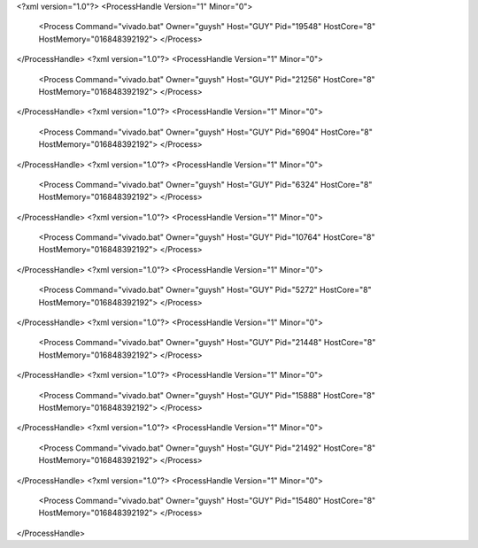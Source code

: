 <?xml version="1.0"?>
<ProcessHandle Version="1" Minor="0">
    <Process Command="vivado.bat" Owner="guysh" Host="GUY" Pid="19548" HostCore="8" HostMemory="016848392192">
    </Process>
</ProcessHandle>
<?xml version="1.0"?>
<ProcessHandle Version="1" Minor="0">
    <Process Command="vivado.bat" Owner="guysh" Host="GUY" Pid="21256" HostCore="8" HostMemory="016848392192">
    </Process>
</ProcessHandle>
<?xml version="1.0"?>
<ProcessHandle Version="1" Minor="0">
    <Process Command="vivado.bat" Owner="guysh" Host="GUY" Pid="6904" HostCore="8" HostMemory="016848392192">
    </Process>
</ProcessHandle>
<?xml version="1.0"?>
<ProcessHandle Version="1" Minor="0">
    <Process Command="vivado.bat" Owner="guysh" Host="GUY" Pid="6324" HostCore="8" HostMemory="016848392192">
    </Process>
</ProcessHandle>
<?xml version="1.0"?>
<ProcessHandle Version="1" Minor="0">
    <Process Command="vivado.bat" Owner="guysh" Host="GUY" Pid="10764" HostCore="8" HostMemory="016848392192">
    </Process>
</ProcessHandle>
<?xml version="1.0"?>
<ProcessHandle Version="1" Minor="0">
    <Process Command="vivado.bat" Owner="guysh" Host="GUY" Pid="5272" HostCore="8" HostMemory="016848392192">
    </Process>
</ProcessHandle>
<?xml version="1.0"?>
<ProcessHandle Version="1" Minor="0">
    <Process Command="vivado.bat" Owner="guysh" Host="GUY" Pid="21448" HostCore="8" HostMemory="016848392192">
    </Process>
</ProcessHandle>
<?xml version="1.0"?>
<ProcessHandle Version="1" Minor="0">
    <Process Command="vivado.bat" Owner="guysh" Host="GUY" Pid="15888" HostCore="8" HostMemory="016848392192">
    </Process>
</ProcessHandle>
<?xml version="1.0"?>
<ProcessHandle Version="1" Minor="0">
    <Process Command="vivado.bat" Owner="guysh" Host="GUY" Pid="21492" HostCore="8" HostMemory="016848392192">
    </Process>
</ProcessHandle>
<?xml version="1.0"?>
<ProcessHandle Version="1" Minor="0">
    <Process Command="vivado.bat" Owner="guysh" Host="GUY" Pid="15480" HostCore="8" HostMemory="016848392192">
    </Process>
</ProcessHandle>
